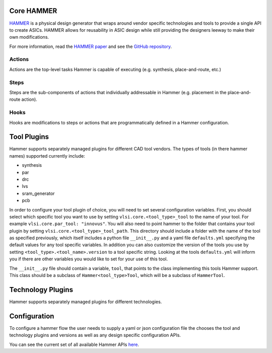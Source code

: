 Core HAMMER
================================

`HAMMER <https://github.com/ucb-bar/hammer>`__ is a physical design generator that wraps around vendor specific technologies and tools to provide a single API to create ASICs.
HAMMER allows for reusability in ASIC design while still providing the designers leeway to make their own modifications.

For more information, read the `HAMMER paper <https://people.eecs.berkeley.edu/~edwardw/pubs/hammer-woset-2018.pdf>`__ and see the `GitHub repository <https://github.com/ucb-bar/hammer>`__.

Actions
-------

Actions are the top-level tasks Hammer is capable of executing (e.g. synthesis, place-and-route, etc.)

Steps
-------

Steps are the sub-components of actions that individually addressable in Hammer (e.g. placement in the place-and-route action).

Hooks
-------

Hooks are modifications to steps or actions that are programmatically defined in a Hammer configuration.

Tool Plugins
============

Hammer supports separately managed plugins for different CAD tool vendors.
The types of tools (in there hammer names) supported currently include:

* synthesis
* par
* drc
* lvs
* sram_generator
* pcb

In order to configure your tool plugin of choice, you will need to set several configuration variables.
First, you should select which specific tool you want to use by setting ``vlsi.core.<tool_type>_tool`` to the name of your tool.
For example ``vlsi.core.par_tool: "innovus"``.
You will also need to point hammer to the folder that contains your tool plugin by setting ``vlsi.core.<tool_type>_tool_path``.
This directory should include a folder with the name of the tool as specified previously, which itself includes a python file ``__init__.py`` and a yaml file ``defaults.yml`` specifying the default values for any tool specific variables.
In addition you can also customize the version of the tools you use by setting ``<tool_type>.<tool_name>.version`` to a tool specific string.
Looking at the tools ``defaults.yml`` will inform you if there are other variables you would like to set for your use of this tool.

The ``__init__.py`` file should contain a variable, ``tool``, that points to the class implementing this tools Hammer support.
This class should be a subclass of ``Hammer<tool_type>Tool``, which will be a subclass of ``HammerTool``.

Technology Plugins
==================

Hammer supports separately managed plugins for different technologies.

Configuration
=============

To configure a hammer flow the user needs to supply a yaml or json configuration file the chooses the tool and technology plugins and versions as well as any design specific configuration APIs.

You can see the current set of all available Hammer APIs `here <https://github.com/ucb-bar/hammer/blob/master/src/hammer-vlsi/defaults.yml>`__.
